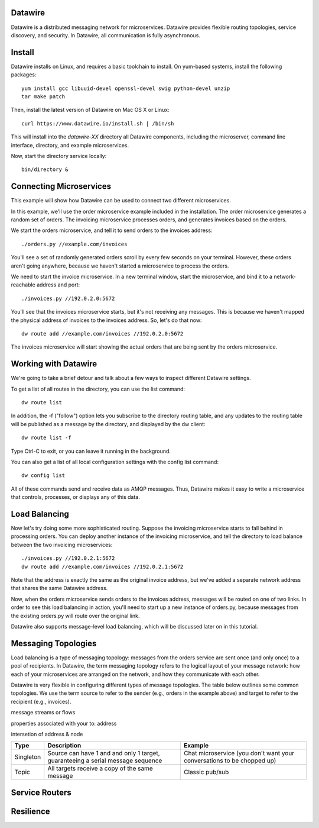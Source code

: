 Datawire
========

Datawire is a distributed messaging network for microservices.
Datawire provides flexible routing topologies, service discovery, and
security. In Datawire, all communication is fully asynchronous.

Install
=======

Datawire installs on Linux, and requires a basic toolchain to
install. On yum-based systems, install the following packages::

  yum install gcc libuuid-devel openssl-devel swig python-devel unzip
  tar make patch

Then, install the latest version of Datawire on Mac OS X or Linux::

  curl https://www.datawire.io/install.sh | /bin/sh

This will install into the `datawire-XX` directory all Datawire
components, including the microserver, command line interface,
directory, and example microservices.

Now, start the directory service locally::

  bin/directory &

Connecting Microservices
========================

This example will show how Datawire can be used to connect two
different microservices.

In this example, we'll use the order microservice example included in
the installation. The order microservice generates a random set of
orders. The invoicing microservice processes orders, and generates
invoices based on the orders.

We start the orders microservice, and tell it to send orders to the
invoices address::

  ./orders.py //example.com/invoices

You'll see a set of randomly generated orders scroll by every few
seconds on your terminal. However, these orders aren't going anywhere,
because we haven't started a microservice to process the orders.

We need to start the invoice microservice. In a new terminal window,
start the microservice, and bind it to a network-reachable address and
port::

  ./invoices.py //192.0.2.0:5672

You'll see that the invoices microservice starts, but it's not
receiving any messages. This is because we haven't mapped the physical
address of invoices to the invoices address. So, let's do that now::

  dw route add //example.com/invoices //192.0.2.0:5672

The invoices microservice will start showing the actual orders that
are being sent by the orders microservice.

Working with Datawire
=====================

We're going to take a brief detour and talk about a few ways to
inspect different Datawire settings.

To get a list of all routes in the directory, you can use the list
command::

  dw route list

In addition, the -f ("follow") option lets you subscribe to the
directory routing table, and any updates to the routing table will be
published as a message by the directory, and displayed by the dw
client::
  
  dw route list -f

Type Ctrl-C to exit, or you can leave it running in the
background.

You can also get a list of all local configuration settings with the
config list command::

  dw config list

All of these commands send and receive data as AMQP messages. Thus,
Datawire makes it easy to write a microservice that controls,
processes, or displays any of this data.

Load Balancing
==============

Now let's try doing some more sophisticated routing. Suppose the
invoicing microservice starts to fall behind in processing orders. You
can deploy another instance of the invoicing microservice, and tell
the directory to load balance between the two invoicing
microservices::

  ./invoices.py //192.0.2.1:5672
  dw route add //example.com/invoices //192.0.2.1:5672

Note that the address is exactly the same as the original invoice
address, but we've added a separate network address that shares the
same Datawire address.

Now, when the orders microservice sends orders to the invoices
address, messages will be routed on one of two links. In order to see
this load balancing in action, you'll need to start up a new instance
of orders.py, because messages from the existing orders.py will route
over the original link.

Datawire also supports message-level load balancing, which will be
discussed later on in this tutorial.

Messaging Topologies
====================

Load balancing is a type of messaging topology: messages from the
orders service are sent once (and only once) to a pool of
recipients. In Datawire, the term messaging topology refers to the
logical layout of your message network: how each of your microservices
are arranged on the network, and how they communicate with each other.

Datawire is very flexible in configuring different types of message
topologies. The table below outlines some common topologies. We use
the term source to refer to the sender (e.g., orders in the example
above) and target to refer to the recipient (e.g., invoices).

message streams or flows

properties associated with your to: address

intersetion of address & node

+----------------+------------------------+---------------------+
|    Type        |      Description       |   Example           |
+================+========================+=====================+
|                |                        |                     |
|   Singleton    | Source can have 1 and  |  Chat microservice  |
|                | and only 1 target,     |  (you don't want    |
|                | guaranteeing a serial  |  your conversations |
|                | message sequence       |  to be chopped up)  |
|                |                        |                     |
+----------------+------------------------+---------------------+
|                |                        |                     |
|                | All targets receive    |  Classic pub/sub    |
|   Topic        | a copy of the same     |                     |
|                | message                |                     |
|                |                        |                     |
+----------------+------------------------+---------------------+

Service Routers
===============

Resilience
==========


